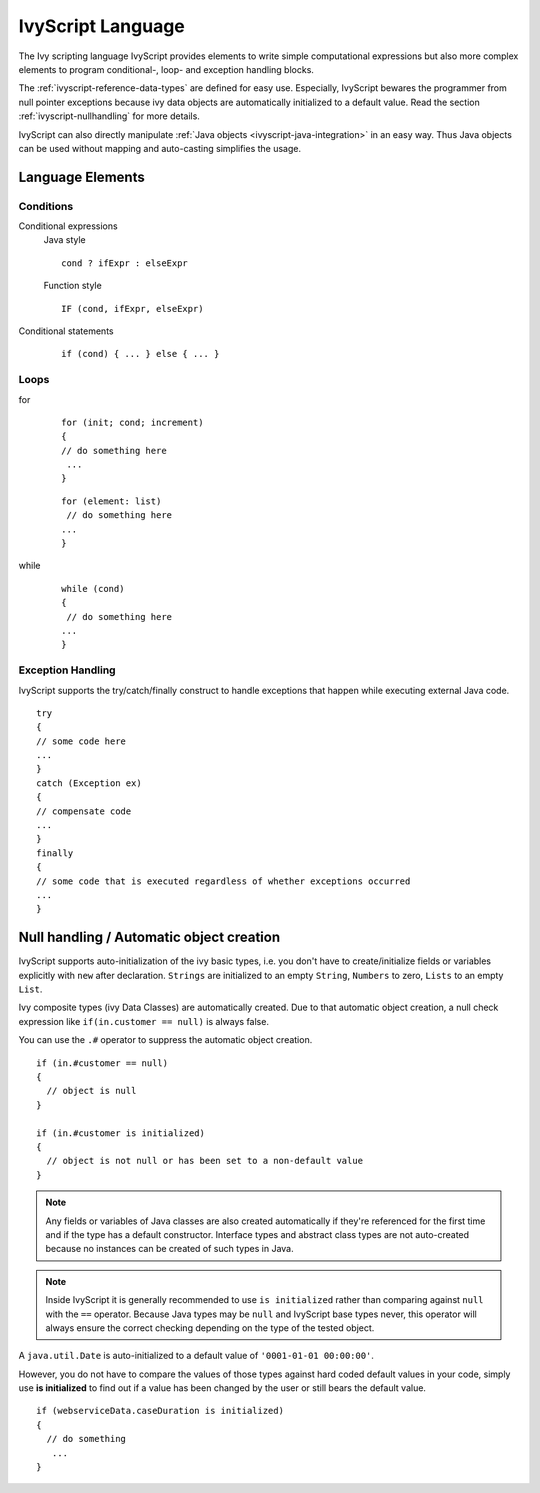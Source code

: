 IvyScript Language
==================

The Ivy scripting language IvyScript provides elements to write simple
computational expressions but also more complex elements to program
conditional-, loop- and exception handling blocks.

The :ref:`ivyscript-reference-data-types` are
defined for easy use. Especially, IvyScript bewares the programmer from
null pointer exceptions because ivy data objects are automatically
initialized to a default value. Read the section :ref:`ivyscript-nullhandling`
for more details.

IvyScript can also directly manipulate :ref:`Java objects <ivyscript-java-integration>`
in an easy way. Thus Java objects can be used without mapping and
auto-casting simplifies the usage.


Language Elements
-----------------

Conditions
~~~~~~~~~~

Conditional expressions
   Java style

   ::

      cond ? ifExpr : elseExpr
      
   Function style

   ::

      IF (cond, ifExpr, elseExpr)

Conditional statements
   ::

      if (cond) { ... } else { ... }


Loops
~~~~~

for
   ::

      for (init; cond; increment) 
      { 
      // do something here
       ... 
      }
                                  

   ::

      for (element: list)
       // do something here
      ... 
      }                       
                                  

while
   ::

      while (cond)
      {
       // do something here
      ... 
      }
                                  

Exception Handling
~~~~~~~~~~~~~~~~~~

IvyScript supports the try/catch/finally construct to handle exceptions
that happen while executing external Java code.

::

   try 
   {
   // some code here
   ... 
   } 
   catch (Exception ex) 
   {
   // compensate code
   ... 
   } 
   finally 
   { 
   // some code that is executed regardless of whether exceptions occurred 
   ... 
   }


.. _ivyscript-nullhandling:

Null handling / Automatic object creation
-----------------------------------------

IvyScript supports auto-initialization of the ivy basic types, i.e. you
don't have to create/initialize fields or variables explicitly with
``new`` after declaration. ``Strings`` are initialized to an empty
``String``, ``Numbers`` to zero, ``Lists`` to an empty ``List``.

Ivy composite types (ivy Data Classes) are automatically created. Due to
that automatic object creation, a null check expression like
``if(in.customer == null)`` is always false.

You can use the ``.#`` operator to suppress the automatic object
creation.

::

   if (in.#customer == null)
   {
     // object is null
   }

   if (in.#customer is initialized)
   {
     // object is not null or has been set to a non-default value
   }
                       

.. note::

   Any fields or variables of Java classes are also created
   automatically if they're referenced for the first time and if the
   type has a default constructor. Interface types and abstract class
   types are not auto-created because no instances can be created of
   such types in Java.

.. note::

   Inside IvyScript it is generally recommended to use ``is initialized``
   rather than comparing against
   ``null`` with the ``==`` operator. Because Java types may be ``null``
   and IvyScript base types never, this operator will always ensure the
   correct checking depending on the type of the tested object.

A ``java.util.Date`` is auto-initialized to a default value of ``'0001-01-01 00:00:00'``.

However, you do not have to compare the values of those types against
hard coded default values in your code, simply use **is initialized** to
find out if a value has been changed by the user or still bears the
default value.

::

   if (webserviceData.caseDuration is initialized)
   {
     // do something
      ... 
   }


